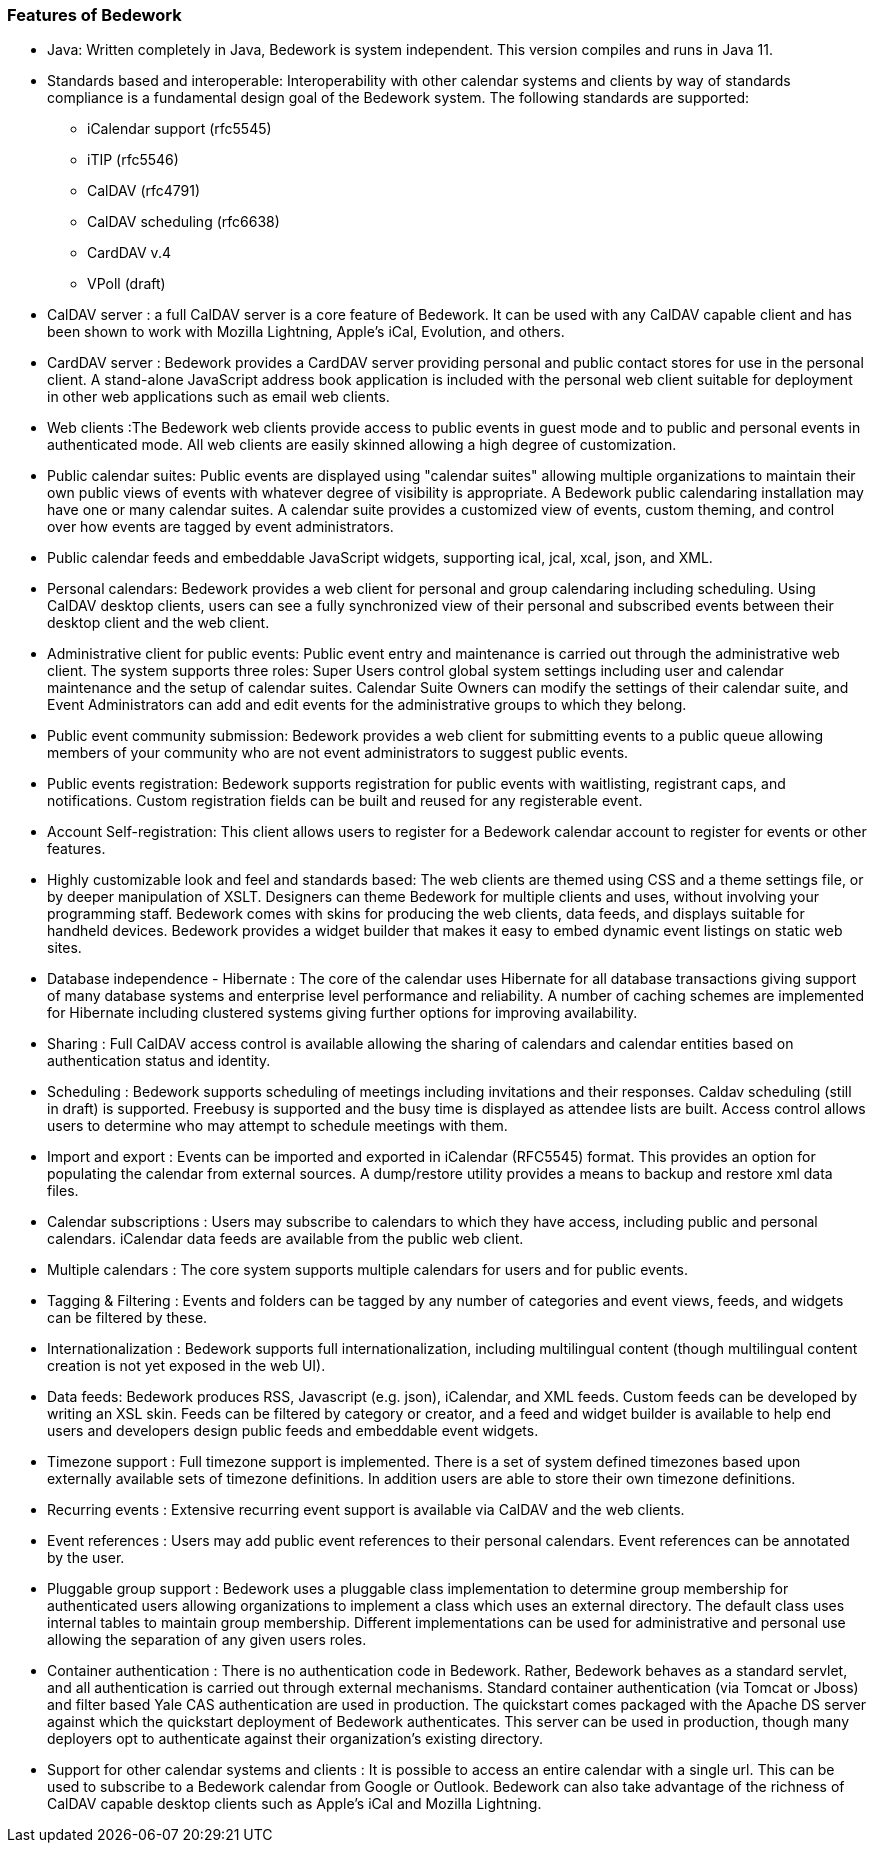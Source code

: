 [[features-of-Bedework]]
=== Features of Bedework

  * Java: Written completely in Java, Bedework is system independent.  This version compiles and runs in Java 11.

  * Standards based and interoperable: Interoperability with other calendar systems and clients by way of standards compliance is a fundamental design goal of the Bedework system. The following standards are supported:
    ** iCalendar support (rfc5545)
    ** iTIP (rfc5546)
    ** CalDAV (rfc4791)
    ** CalDAV scheduling (rfc6638)
    ** CardDAV v.4
    ** VPoll (draft)

  * CalDAV server : a full CalDAV server is a core feature of Bedework. It can be used with any CalDAV capable client and has been shown to work with Mozilla Lightning, Apple's iCal, Evolution, and others.

  * CardDAV server : Bedework provides a CardDAV server providing personal and public contact stores for use in the personal client. A stand-alone JavaScript address book application is included with the personal web client suitable for deployment in other web applications such as email web clients.

  * Web clients :The Bedework web clients provide access to public events in guest mode and to public and personal events in authenticated mode. All web clients are easily skinned allowing a high degree of customization.
    * Public calendar suites: Public events are displayed using "calendar suites" allowing multiple organizations to maintain their own public views of events with whatever degree of visibility is appropriate.  A Bedework public calendaring installation may have one or many calendar suites.   A calendar suite provides a customized view of events, custom theming, and control over how events are tagged by event administrators.
    * Public calendar feeds and embeddable JavaScript widgets, supporting ical, jcal, xcal, json, and XML.
    * Personal calendars: Bedework provides a web client for personal and group calendaring including scheduling.  Using CalDAV desktop clients, users can see a fully synchronized view of their personal and subscribed events between their desktop client and the web client.
    * Administrative client for public events: Public event entry and maintenance is carried out through the administrative web client.  The system supports three roles: Super Users control global system settings including user and calendar maintenance and the setup of  calendar suites.  Calendar Suite Owners can modify the settings of their calendar suite, and Event Administrators can add and edit events for the administrative groups to which they belong.
    * Public event community submission: Bedework provides a web client for submitting events to a public queue allowing members of your community who are not event administrators to suggest public events.
    * Public events registration: Bedework supports registration for public events with waitlisting, registrant caps, and notifications.  Custom registration fields can be built and reused for any registerable event.
    * Account Self-registration: This client allows users to register for a Bedework calendar account to register for events or other features.
    * Highly customizable look and feel and standards based: The web clients are themed using CSS and a theme settings file, or by deeper manipulation of XSLT. Designers can theme Bedework for multiple clients and uses, without involving your programming staff. Bedework comes with skins for producing the web clients, data feeds, and displays suitable for handheld devices. Bedework provides a widget builder that makes it easy to embed dynamic event listings on static web sites.

  * Database independence - Hibernate : The core of the calendar uses Hibernate for all database transactions giving support of many database systems and enterprise level performance and reliability. A number of caching schemes are implemented for Hibernate including clustered systems giving further options for improving availability.

  * Sharing : Full CalDAV access control is available allowing the sharing of calendars and calendar entities based on authentication status and identity.

  * Scheduling :  Bedework supports scheduling of meetings including invitations and their responses. Caldav scheduling (still in draft) is supported. Freebusy is supported and the busy time is displayed as attendee lists are built.  Access control allows users to determine who may attempt to schedule meetings with them.

  * Import and export : Events can be imported and exported in iCalendar (RFC5545) format. This provides an option for populating the calendar from external sources.  A dump/restore utility provides a means to backup and restore xml data files.

  * Calendar subscriptions : Users may subscribe to calendars to which they have access, including public and personal calendars. iCalendar data feeds are available from the public web client.

  * Multiple calendars : The core system supports multiple calendars for users and for public events.

  * Tagging & Filtering :  Events and folders can be tagged by any number of categories and event views, feeds, and widgets can be filtered by these.

  * Internationalization : Bedework supports full internationalization, including multilingual content (though multilingual content creation is not yet exposed in the web UI).

  * Data feeds: Bedework produces RSS, Javascript (e.g. json), iCalendar, and XML feeds.  Custom feeds can be developed by writing an XSL skin. Feeds can be filtered by category or creator, and a feed and widget builder is available to help end users and developers design public feeds and embeddable event widgets.

  * Timezone support : Full timezone support is implemented. There is a set of system defined timezones based upon externally available sets of timezone definitions. In addition users are able to store their own timezone definitions.

  * Recurring events : Extensive recurring event support is available via CalDAV and the web clients.

  * Event references : Users may add public event references to their personal calendars. Event references can be annotated by the user.

  * Pluggable group support : Bedework uses a pluggable class implementation to determine group membership for authenticated users allowing organizations to implement a class which uses an external directory. The default class uses internal tables to maintain group membership. Different implementations can be used for administrative and personal use allowing the separation of any given users roles.

  * Container authentication :  There is no authentication code in Bedework. Rather, Bedework behaves as a standard servlet, and all authentication is carried out through external mechanisms. Standard container authentication (via Tomcat or Jboss) and filter based Yale CAS authentication are used in production.  The quickstart comes packaged with the Apache DS server against which the quickstart deployment of Bedework authenticates.  This server can be used in production, though many deployers opt to authenticate against their organization's existing directory.

  * Support for other calendar systems and clients : It is possible to access an entire calendar with a single url. This can be used to subscribe to a Bedework calendar from Google or Outlook. Bedework can also take advantage of the richness of CalDAV capable desktop clients such as Apple's iCal and Mozilla Lightning.
  